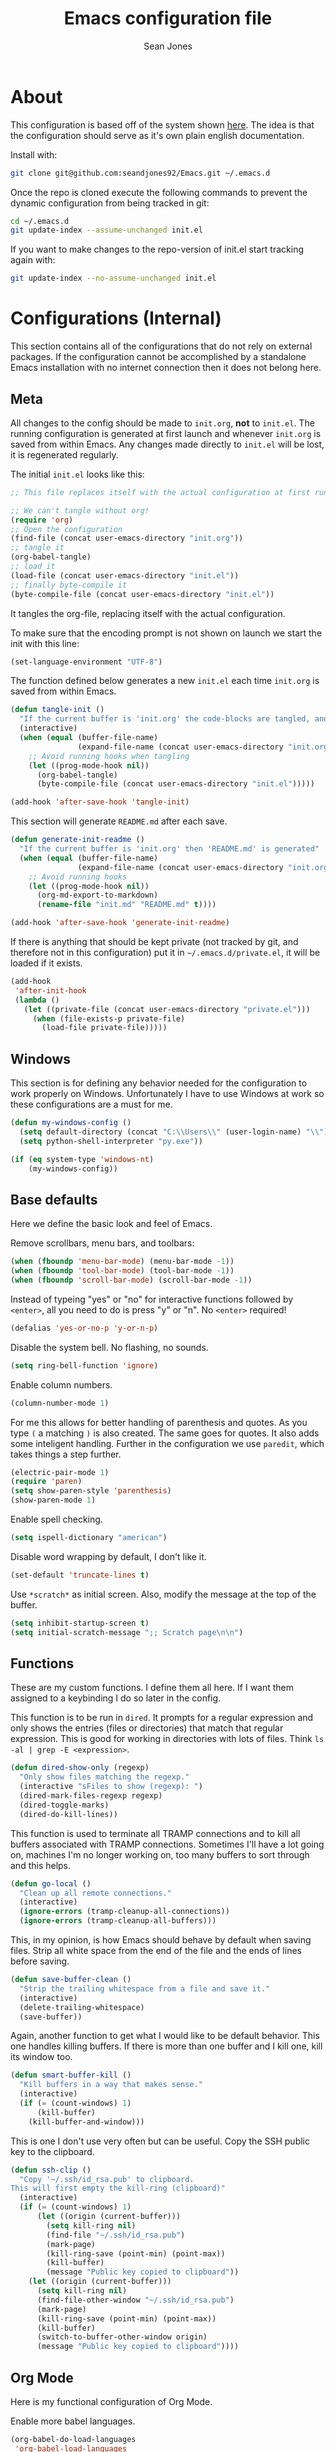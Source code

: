 #+TITLE: Emacs configuration file
#+AUTHOR: Sean Jones
#+OPTIONS: toc:2
#+BABEL: :cache yes
#+LATEX_HEADER: \usepackage{parskip}
#+LATEX_HEADER: \usepackage{inconsolata}
#+LATEX_HEADER: \usepackage[utf8]{inputenc}
#+PROPERTY: header-args :tangle yes

* About

This configuration is based off of the system shown [[https://github.com/larstvei/dot-emacs][here]]. The idea is
that the configuration should serve as it's own plain english
documentation.

Install with:
#+BEGIN_SRC sh :tangle no
  git clone git@github.com:seandjones92/Emacs.git ~/.emacs.d
#+END_SRC

Once the repo is cloned execute the following commands to prevent the
dynamic configuration from being tracked in git:
#+BEGIN_SRC sh :tangle no
  cd ~/.emacs.d
  git update-index --assume-unchanged init.el
#+END_SRC

If you want to make changes to the repo-version of init.el start tracking again with:
#+BEGIN_SRC sh :tangle no
  git update-index --no-assume-unchanged init.el
#+END_SRC

* Configurations (Internal)
This section contains all of the configurations that do not rely on
external packages. If the configuration cannot be accomplished by a
standalone Emacs installation with no internet connection then it does
not belong here.

** Meta

All changes to the config should be made to =init.org=, *not* to
=init.el=. The running configuration is generated at first launch and
whenever =init.org= is saved from within Emacs. Any changes made
directly to =init.el= will be lost, it is regenerated regularly.

The initial =init.el= looks like this:
#+BEGIN_SRC emacs-lisp :tangle no
  ;; This file replaces itself with the actual configuration at first run.

  ;; We can't tangle without org!
  (require 'org)
  ;; Open the configuration
  (find-file (concat user-emacs-directory "init.org"))
  ;; tangle it
  (org-babel-tangle)
  ;; load it
  (load-file (concat user-emacs-directory "init.el"))
  ;; finally byte-compile it
  (byte-compile-file (concat user-emacs-directory "init.el"))
#+END_SRC

It tangles the org-file, replacing itself with the actual configuration.

To make sure that the encoding prompt is not shown on launch we start
the init with this line:
#+BEGIN_SRC emacs-lisp
  (set-language-environment "UTF-8")
#+END_SRC

The function defined below generates a new =init.el= each time
=init.org= is saved from within Emacs.

#+BEGIN_SRC emacs-lisp
  (defun tangle-init ()
    "If the current buffer is 'init.org' the code-blocks are tangled, and the tangled file is compiled"
    (interactive)
    (when (equal (buffer-file-name)
                 (expand-file-name (concat user-emacs-directory "init.org")))
      ;; Avoid running hooks when tangling
      (let ((prog-mode-hook nil))
        (org-babel-tangle)
        (byte-compile-file (concat user-emacs-directory "init.el")))))

  (add-hook 'after-save-hook 'tangle-init)
#+END_SRC

This section will generate =README.md= after each save.
#+BEGIN_SRC emacs-lisp
  (defun generate-init-readme ()
    "If the current buffer is 'init.org' then 'README.md' is generated"
    (when (equal (buffer-file-name)
                 (expand-file-name (concat user-emacs-directory "init.org")))
      ;; Avoid running hooks
      (let ((prog-mode-hook nil))
        (org-md-export-to-markdown)
        (rename-file "init.md" "README.md" t))))

  (add-hook 'after-save-hook 'generate-init-readme)
#+END_SRC

If there is anything that should be kept private (not tracked by git,
and therefore not in this configuration) put it in
=~/.emacs.d/private.el=, it will be loaded if it exists.
#+BEGIN_SRC emacs-lisp
  (add-hook
   'after-init-hook
   (lambda ()
     (let ((private-file (concat user-emacs-directory "private.el")))
       (when (file-exists-p private-file)
         (load-file private-file)))))
#+END_SRC

** Windows
This section is for defining any behavior needed for the configuration
to work properly on Windows. Unfortunately I have to use Windows at
work so these configurations are a must for me.

#+BEGIN_SRC emacs-lisp
  (defun my-windows-config ()
    (setq default-directory (concat "C:\\Users\\" (user-login-name) "\\"))
    (setq python-shell-interpreter "py.exe"))
#+END_SRC

#+BEGIN_SRC emacs-lisp
  (if (eq system-type 'windows-nt)
      (my-windows-config))
#+END_SRC

** Base defaults
Here we define the basic look and feel of Emacs.

Remove scrollbars, menu bars, and toolbars:
#+BEGIN_SRC emacs-lisp
  (when (fboundp 'menu-bar-mode) (menu-bar-mode -1))
  (when (fboundp 'tool-bar-mode) (tool-bar-mode -1))
  (when (fboundp 'scroll-bar-mode) (scroll-bar-mode -1))
#+END_SRC

Instead of typeing "yes" or "no" for interactive functions followed by
=<enter>=, all you need to do is press "y" or "n". No =<enter>=
required!
#+BEGIN_SRC emacs-lisp
  (defalias 'yes-or-no-p 'y-or-n-p)
#+END_SRC

Disable the system bell. No flashing, no sounds.
#+BEGIN_SRC emacs-lisp
  (setq ring-bell-function 'ignore)
#+END_SRC

Enable column numbers.
#+BEGIN_SRC emacs-lisp
  (column-number-mode 1)
#+END_SRC

For me this allows for better handling of parenthesis and quotes. As
you type =(= a matching =)= is also created. The same goes for
quotes. It also adds some inteligent handling. Further in the
configuration we use =paredit=, which takes things a step further.
#+BEGIN_SRC emacs-lisp
  (electric-pair-mode 1)
  (require 'paren)
  (setq show-paren-style 'parenthesis)
  (show-paren-mode 1)
#+END_SRC

Enable spell checking.
#+BEGIN_SRC emacs-lisp
  (setq ispell-dictionary "american")
#+END_SRC

Disable word wrapping by default, I don't like it.
#+BEGIN_SRC emacs-lisp
  (set-default 'truncate-lines t)
#+END_SRC

Use =*scratch*= as initial screen. Also, modify the message at the top
of the buffer.
#+BEGIN_SRC emacs-lisp
  (setq inhibit-startup-screen t)
  (setq initial-scratch-message ";; Scratch page\n\n")
#+END_SRC

** Functions
These are my custom functions. I define them all here. If I want them
assigned to a keybinding I do so later in the config.

This function is to be run in =dired=. It prompts for a regular
expression and only shows the entries (files or directories) that
match that regular expression. This is good for working in directories
with lots of files. Think =ls -al | grep -E <expression>=.
#+BEGIN_SRC emacs-lisp
  (defun dired-show-only (regexp)
    "Only show files matching the regexp."
    (interactive "sFiles to show (regexp): ")
    (dired-mark-files-regexp regexp)
    (dired-toggle-marks)
    (dired-do-kill-lines))
#+END_SRC

This function is used to terminate all TRAMP connections and to kill
all buffers associated with TRAMP connections. Sometimes I'll have a
lot going on, machines I'm no longer working on, too many buffers to
sort through and this helps.
#+BEGIN_SRC emacs-lisp
  (defun go-local ()
    "Clean up all remote connections."
    (interactive)
    (ignore-errors (tramp-cleanup-all-connections))
    (ignore-errors (tramp-cleanup-all-buffers)))
#+END_SRC

This, in my opinion, is how Emacs should behave by default when saving
files. Strip all white space from the end of the file and the ends of
lines before saving.
#+BEGIN_SRC emacs-lisp
  (defun save-buffer-clean ()
    "Strip the trailing whitespace from a file and save it."
    (interactive)
    (delete-trailing-whitespace)
    (save-buffer))
#+END_SRC

Again, another function to get what I would like to be default
behavior. This one handles killing buffers. If there is more than one
buffer and I kill one, kill its window too.
#+BEGIN_SRC emacs-lisp
  (defun smart-buffer-kill ()
    "Kill buffers in a way that makes sense."
    (interactive)
    (if (= (count-windows) 1)
        (kill-buffer)
      (kill-buffer-and-window)))
#+END_SRC

This is one I don't use very often but can be useful. Copy the SSH
public key to the clipboard.
#+BEGIN_SRC emacs-lisp
  (defun ssh-clip ()
    "Copy '~/.ssh/id_rsa.pub' to clipboard.
  This will first empty the kill-ring (clipboard)"
    (interactive)
    (if (= (count-windows) 1)
        (let ((origin (current-buffer)))
          (setq kill-ring nil)
          (find-file "~/.ssh/id_rsa.pub")
          (mark-page)
          (kill-ring-save (point-min) (point-max))
          (kill-buffer)
          (message "Public key copied to clipboard"))
      (let ((origin (current-buffer)))
        (setq kill-ring nil)
        (find-file-other-window "~/.ssh/id_rsa.pub")
        (mark-page)
        (kill-ring-save (point-min) (point-max))
        (kill-buffer)
        (switch-to-buffer-other-window origin)
        (message "Public key copied to clipboard"))))
#+END_SRC

** Org Mode

Here is my functional configuration of Org Mode.

Enable more babel languages.
#+BEGIN_SRC emacs-lisp
  (org-babel-do-load-languages
   'org-babel-load-languages
   '((java . t)
     (js . t)
     (sql . t)
     (clojure . t)
     (lisp . t)
     (perl . t)
     (python . t)
     (ruby . t)
     (scheme . t)
     (sh . t)))
#+END_SRC

Turn font lock on for Org Mode. This makes sure everything looks nice
and pretty.
#+BEGIN_SRC emacs-lisp
  (add-hook 'org-mode-hook 'turn-on-font-lock)
#+END_SRC

** Mode hooks

This is where mode hooks are manipulated.

For =text-mode= I do want word wrapping enabled and =auto-fill-mode=
enabled. For me this makes sense when thinking about regular old
=*.txt= files.
#+BEGIN_SRC emacs-lisp
  (add-hook 'text-mode-hook 'auto-fill-mode)
  (add-hook 'text-mode-hook 'toggle-truncate-lines)
#+END_SRC

I don't like =global-linum-mode= so I only turn it on for specific
modes.
#+BEGIN_SRC emacs-lisp
  (add-hook 'sh-mode-hook 'linum-mode)
  (add-hook 'python-mode-hook 'linum-mode)
#+END_SRC

** Keybindings

This is where I define my custom keybindings.
#+BEGIN_SRC emacs-lisp
  (global-set-key (kbd "C-x C-k") 'smart-buffer-kill)
  (global-set-key (kbd "C-c k") 'kill-this-buffer)
  (global-set-key (kbd "C-x C-s") 'save-buffer-clean)
  (require 'dired)
  (define-key dired-mode-map [?%?h] 'dired-show-only)
#+END_SRC

Enable keybindings that are disabled by default:
#+BEGIN_SRC emacs-lisp
  (put 'narrow-to-page 'disabled nil)
#+END_SRC

* Configurations (External)
Configurations after this point rely on external packages. Anything
added from here on out should be designed to fail gracefully in case
the package is not available.

** Packages
This section goes over the configuration of package management. To
start this off we need to define a few things. First we will configure
the repositories we wish to use. The =jorgenschaefer.github.io= repo
is only needed for the Elpy package.
#+BEGIN_SRC emacs-lisp
  (require 'package)
  (setq package-archives '(("gnu" . "https://elpa.gnu.org/packages/")
                           ("melpa" . "https://melpa.org/packages/")
                           ("elpy" . "https://jorgenschaefer.github.io/packages/")))
#+END_SRC

Next we define a function to determine if we have access to the
internet. We need to wrap this in a check for Windows since =ping=
options behave differently.
#+BEGIN_SRC emacs-lisp
  (if (eq system-type 'windows-nt)
      (defun internet-up ()
          (call-process "ping" nil nil nil "-n" "1" "www.google.com"))
    (defun internet-up ()
        (call-process "ping" nil nil nil "-c" "1" "www.google.com")))
#+END_SRC

Next we define a list containing all of the packages that should be
installed to take full advantage of this configuration. The [[https://github.com/ggreer/the_silver_searcher][Silver
Searcher]] should be installed to use the =ag= and =helm-ag= packages.
#+BEGIN_SRC emacs-lisp
  (setq my-packages '(ag
                      all-the-icons
                      auto-complete
                      cider
                      elpy
                      gist
                      helm
                      helm-ag
                      helm-projectile
                      hlinum
                      magit
                      markdown-mode
                      moe-theme
                      multiple-cursors
                      neotree
                      org-bullets
                      paredit
                      projectile
                      powerline
                      zeal-at-point))
#+END_SRC

The next function defined is to loop through the provided list of
packages and to check if they are present. If not, the package is
installed:
#+BEGIN_SRC emacs-lisp
  (defun auto-package-mgmt ()
    "Install my packages"
    (interactive)
    (package-initialize)
    (package-refresh-contents)
    (dolist (package my-packages)
      (if (ignore-errors (require package))
          (message "%s is already installed..." package)
        (package-install package))))
#+END_SRC

To tie it all together we bring in the logic. If this is the first
launch of Emacs and we have access to the internet, loop through the
list of packages to ensure they are installed. If we do not have
access to the internet, or if this is not Emacs first launch then
nothing is done. Package dependent configuration is handled gracefully
so if there is no internet there should be no issue.
#+BEGIN_SRC emacs-lisp
  (if (file-directory-p (concat user-emacs-directory "elpa"))
      (package-initialize)
    (if (internet-up)
        (auto-package-mgmt)))
#+END_SRC

** Auto Complete
Here is where auto complete is configured. The =ac-sources= variable
needs to be set or the completion framework won't kick in.
#+BEGIN_SRC emacs-lisp
  (defun my-autocomplete-setup ()
    (ac-config-default)
    (setq-default ac-sources '(ac-source-filename
                               ac-source-functions
                               ac-source-yasnippet
                               ac-source-variables
                               ac-source-symbols
                               ac-source-features
                               ac-source-abbrev
                               ac-source-words-in-same-mode-buffers
                               ac-source-dictionary)))

  (if (require 'auto-complete-config)
      (my-autocomplete-setup))
#+END_SRC

** Elpy
Elpy is used to get IDE like functionality for Python. To get full use
of this package run =pip install --user jedi flake8 importmagic
autopep8=.

#+BEGIN_SRC emacs-lisp
  (defun check-for-user-bin ()
    (if (file-directory-p "~/.local/bin")
        (setenv "PATH" (concat (getenv "PATH") ":~/.local/bin"))))

  (defun my-elpy-keybindings ()
    (define-key elpy-mode-map (kbd "<f12>") 'elpy-goto-definition)
    (define-key elpy-mode-map (kbd "S-<f12>") 'elpy-goto-definition-other-window))

  (defun my-elpy-setup ()
    (package-initialize)
    (elpy-enable)
    (check-for-user-bin)
    (add-hook 'elpy-mode-hook 'my-elpy-keybindings))

  (if (require 'elpy)
      (my-elpy-setup))
#+END_SRC

** Helm
[[https://github.com/emacs-helm/helm][Helm]] is an Emacs framework for incremental completions and narrowing
selections. It's a much better way to interact with Emacs. I've broken
it out into smaller chunks so I can better explain what's going on.

This section enables fuzzy finding in almost everything Helm
does. This helps to really speed up interaction with emacs since you
can just type a couple partially completed words to get full phrases
instead of spelling everything out.
#+BEGIN_SRC emacs-lisp
  (defun my-helm-fuzzy-settings ()
    (setq helm-M-x-fuzzy-match t
          helm-buffers-fuzzy-matching t
          helm-recentf-fuzzy-match t
          helm-semantic-fuzzy-match t
          helm-imenu-fuzzy-match t
          helm-apropos-fuzzy-match t
          helm-lisp-fuzzy-completion t
          helm-mode-fuzzy-match t
          helm-completion-in-region-fuzzy-match t))
#+END_SRC

This part is where keybindings relevant to Helm are defined. The one
I've found to be most useful is =helm-mini= which is activated with
=C-x x=. This will show you currently open buffers and recent files.
#+BEGIN_SRC emacs-lisp
  (defun my-helm-keybindings ()
    (global-set-key (kbd "C-c h") 'helm-command-prefix)
    (global-unset-key (kbd "C-x c"))
    (global-set-key (kbd "M-x") 'helm-M-x)
    (global-set-key (kbd "M-y") 'helm-show-kill-ring)
    (global-set-key (kbd "C-x x") 'helm-mini)
    (global-set-key (kbd "C-x C-f") 'helm-find-files)
    (global-set-key (kbd "C-c h o") 'helm-occur)
    (global-set-key (kbd "C-x C-b") 'helm-buffers-list)
    (define-key helm-map (kbd "<tab>") 'helm-execute-persistent-action)
    (define-key helm-map (kbd "C-i") 'helm-execute-persistent-action)
    (define-key helm-map (kbd "C-z") 'helm-select-action))
#+END_SRC

This section has some more miscellaneous settings. In all honesty I
need to research them a bit more to accuratly describe what each of
these does.
#+BEGIN_SRC emacs-lisp
  (defun my-helm-misc ()
    (add-to-list 'helm-sources-using-default-as-input 'helm-source-man-pages)

    (when (executable-find "curl")
      (setq helm-net-prefer-curl t))

    (when (executable-find "ack-grep")
      (setq helm-grep-default-command "ack-grep -Hn --no-group --no-color %e %p %f"
            helm-grep-default-recurse-command "ack-grep -H --no-group --no-color %e %p %f"))

    (setq helm-split-window-inside-p t
          helm-move-to-line-cycle-in-source t
          helm-ff-search-library-in-sexp t
          helm-scroll-amount 8
          helm-ff-file-name-history-recentf t))
#+END_SRC

This section tells the Helm interface that it should resize itself
depending on how much content it has to display, but should take up no
more than 65 percent of the Emacs interface.
#+BEGIN_SRC emacs-lisp
  (defun my-helm-sizing ()
    (helm-autoresize-mode 1)
    (setq helm-autoresize-max-height 65))
#+END_SRC

Next we tie all of these pieces together in a setup function. It is
important to have the =(require 'helm-config)= on top or else the
configuration will fail.
#+BEGIN_SRC emacs-lisp
  (defun my-helm-setup ()
    (require 'helm-config)
    (my-helm-fuzzy-settings)
    (my-helm-keybindings)
    (my-helm-misc)
    (my-helm-sizing)
    (helm-mode 1))
#+END_SRC

Finally we will check to see if Helm is available before applying any
of these settings.
#+BEGIN_SRC emacs-lisp
  (if (require 'helm)
      (my-helm-setup))
#+END_SRC

** Magit
Magit is something that, in my opinion, should be shipped by default
with Emacs. It's the most robust Git interface out there.
#+BEGIN_SRC emacs-lisp
  (defun my-magit-setup ()
    (global-set-key (kbd "C-x g") 'magit-status)
    (global-set-key (kbd "C-x M-g") 'magit-dispatch-popup))

  (if (require 'magit)
      (my-magit-setup))
#+END_SRC

** Multiple cursors
This is pretty self explanitory. Everyone has seen Sublime Texts
multiple cursors feature, this lets you do it in Emacs.
#+BEGIN_SRC emacs-lisp
  (defun my-multicursor-setup ()
    (global-set-key (kbd "C-S-c C-S-c") 'mc/edit-lines)
    (global-set-key (kbd "C->") 'mc/mark-next-like-this)
    (global-set-key (kbd "C-<") 'mc/mark-previous-like-this)
    (global-set-key (kbd "C-c C-<") 'mc/mark-all-like-this))

  (if (require 'multiple-cursors)
      (my-multicursor-setup))
#+END_SRC

** Paredit
This is for better handling of S-expressions in lisp languages.
#+BEGIN_SRC emacs-lisp
  (autoload 'enable-paredit-mode "paredit" "Turn on pseudo-structural editing of Lisp code." t)
  (add-hook 'emacs-lisp-mode-hook       #'enable-paredit-mode)
  (add-hook 'eval-expression-minibuffer-setup-hook #'enable-paredit-mode)
  (add-hook 'ielm-mode-hook             #'enable-paredit-mode)
  (add-hook 'lisp-mode-hook             #'enable-paredit-mode)
  (add-hook 'lisp-interaction-mode-hook #'enable-paredit-mode)
  (add-hook 'scheme-mode-hook           #'enable-paredit-mode)
  (add-hook 'eshell-mode-hook           #'enable-paredit-mode)
  (add-hook 'clojure-mode-hook          #'enable-paredit-mode)
  (add-hook 'cider-repl-mode            #'enable-paredit-mode)
#+END_SRC

** Projectile
Projectile makes emacs "project aware". This is good if you work on
multiple code bases and want to navigate between them and within them
efficiently.
#+BEGIN_SRC emacs-lisp
  (defun my-projectile-keybindings ()
    (define-key projectile-mode-map (kbd "C-c a") 'helm-projectile-ag))

  (defun my-projectile-setup ()
    (projectile-mode)
    (projectile-discover-projects-in-directory default-directory)
    (add-hook 'projectile-mode-hook 'my-projectile-keybindings))

  (if (require 'projectile)
      (my-projectile-setup))
#+END_SRC

** Highlight line number
This package modifies the behavior of =linum-mode=. When the line
numbers are present on the left hand side, the line that point is
currently on will be highlighted.
#+BEGIN_SRC emacs-lisp
  (if (require 'hlinum)
      (hlinum-activate))
#+END_SRC

** Neotree
Adds a file tree to the left hand side, like in most IDEs. This only
works if you are in a project.

In order for this to look right the fonts for =all-the-icons= must be
installed. This is accomplished by =M-x all-the-icons-install-fonts=.
#+BEGIN_SRC emacs-lisp
  (defun neotree-project-dir ()
    "Open NeoTree using the git root."
    (interactive)
    (let ((project-dir (projectile-project-root))
          (file-name (buffer-file-name)))
      (neotree-toggle)
      (if project-dir
          (if (neo-global--window-exists-p)
              (progn
                (neotree-dir project-dir)
                (neotree-find file-name)))
        (message "Could not find git project root."))))

  (defun my-neotree-setup ()
    (global-set-key (kbd "C-c n") 'neotree-project-dir)
    (if (eq system-type 'windows-nt)
        (setq neo-theme 'arrow)
      (setq neo-theme 'icons))
    (setq projectile-switch-project-action 'neotree-projectile-action)
    (setq neo-window-width 30))

  (if (require 'neotree)
      (my-neotree-setup))
#+END_SRC

** Themeing
Here we do some themeing of emacs. None of this has any functional
impact, it just make the editor a little nicer to look at. We can see
that we have theming for the modeline, org mode bullets, and the
general theme of Emacs. I try to make this as robust as possible. If
one of these pieces is missing (for whatever reason) the rest of the
theme should still be put together.
#+BEGIN_SRC emacs-lisp
  (defun my-moetheme-setup ()
    (setq moe-theme-highlight-buffer-id t)
    (setq moe-theme-resize-markdown-title '(2.0 1.7 1.5 1.3 1.0 1.0))
    (setq moe-theme-resize-org-title '(2.2 1.8 1.6 1.4 1.2 1.0 1.0 1.0 1.0))
    (moe-dark))

  (defun my-moetheme-with-powerline ()
    (powerline-moe-theme)
    (setq moe-theme-highlight-buffer-id t)
    (setq moe-theme-resize-markdown-title '(2.0 1.7 1.5 1.3 1.0 1.0))
    (setq moe-theme-resize-org-title '(2.0 1.7 1.5 1.3 1.0 1.0 1.0 1.0 1.0))
    (moe-dark)
    (setq powerline-default-separator 'wave))

  (if (require 'powerline)
      (if (require 'moe-theme)
          (my-moetheme-with-powerline))
    (if (require 'moe-theme)
        (my-moetheme-setup)))

  (if (require 'org-bullets)
      (add-hook 'org-mode-hook
                (lambda ()
                  (org-bullets-mode 1))))
#+END_SRC

** Zeal

Offline documentation. Make sure [[https://zealdocs.org/][Zeal]] is installed first.
#+BEGIN_SRC emacs-lisp
  (global-set-key "\C-cd" 'zeal-at-point)
#+END_SRC

If you are on Windows you need to add Zeal to the exec path.
#+BEGIN_SRC emacs-lisp
  (if (eq system-type 'windows-nt)
      (add-to-list 'exec-path "C:/Program Files/Zeal"))
#+END_SRC

* Systemd unit file
Here is an example of a unit file for the emacs daemon. Place this in
=~/.config/systemd/user/emacs.service=.

#+BEGIN_SRC sh :tangle no
  [Unit]
  Description=Emacs: the extensible, self-documenting text editor

  [Service]
  Type=forking
  ExecStart=/usr/bin/emacs --daemon
  ExecStop=/usr/bin/emacsclient --eval "(kill-emacs)"
  Environment=SSH_AUTH_DOCK=%t/keyring/ssh
  Restart=always

  [Install]
  WantedBy=default.target
#+END_SRC

Once this is created run =systemctl enable --user emacs.service= to
enable the daemon, and =systemctl start --user emacs.service=

* Licensing
© Copyright 2016 Sean Jones

This program is free software: you can redistribute it and/or modify
it under the terms of the GNU General Public License as published by
the Free Software Foundation, either version 3 of the License, or
(at your option) any later version.

This program is distributed in the hope that it will be useful,
but WITHOUT ANY WARRANTY; without even the implied warranty of
MERCHANTABILITY or FITNESS FOR A PARTICULAR PURPOSE.  See the
GNU General Public License for more details.

You should have received a copy of the GNU General Public License
along with this program.  If not, see <http://www.gnu.org/licenses/>.
